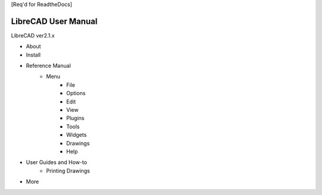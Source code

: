 [Req'd for ReadtheDocs]

LibreCAD User Manual
====================

LibreCAD ver2.1.x

* About
* Install
* Reference Manual
    * Menu
        * File
        * Options
        * Edit
        * View
        * Plugins
        * Tools
        * Widgets
        * Drawings
        * Help
* User Guides and How-to
    * Printing Drawings
* More

